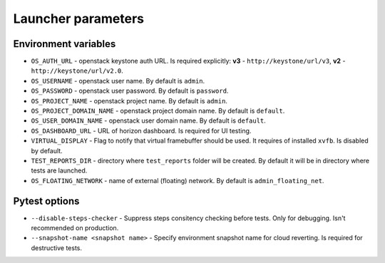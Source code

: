===================
Launcher parameters
===================

---------------------
Environment variables
---------------------

* ``OS_AUTH_URL`` - openstack keystone auth URL. Is required explicitly:
  **v3** - ``http://keystone/url/v3``, **v2** - ``http://keystone/url/v2.0``.
* ``OS_USERNAME`` - openstack user name. By default is ``admin``.
* ``OS_PASSWORD`` - openstack user password. By default is ``password``.
* ``OS_PROJECT_NAME`` - openstack project name. By default is ``admin``.
* ``OS_PROJECT_DOMAIN_NAME`` - openstack project domain name. By default is
  ``default``.
* ``OS_USER_DOMAIN_NAME`` - openstack user domain name. By default is
  ``default``.
* ``OS_DASHBOARD_URL`` - URL of horizon dashboard. Is required for UI testing.
* ``VIRTUAL_DISPLAY`` - Flag to notify that virtual framebuffer should be used.
  It requires of installed ``xvfb``. Is disabled by default.
* ``TEST_REPORTS_DIR`` - directory where ``test_reports`` folder will be
  created. By default it will be in directory where tests are launched.
* ``OS_FLOATING_NETWORK`` - name of external (floating) network. By default is
  ``admin_floating_net``.

--------------
Pytest options
--------------

* ``--disable-steps-checker`` - Suppress steps consitency checking before
  tests. Only for debugging. Isn't recommended on production.
* ``--snapshot-name <snapshot name>`` - Specify environment snapshot name for
  cloud reverting. Is required for destructive tests.
